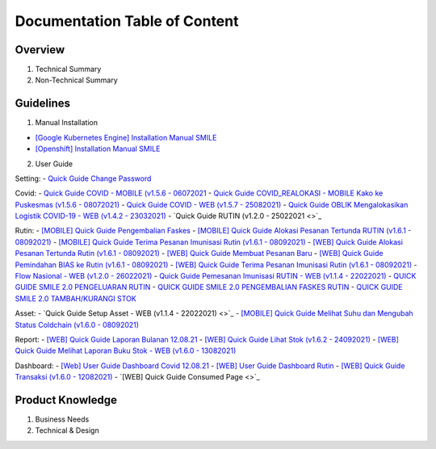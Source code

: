 Documentation Table of Content
=====

.. _installation:

Overview
------------

1. Technical Summary
2. Non-Technical Summary

Guidelines
----------------

1. Manual Installation

- `[Google Kubernetes Engine] Installation Manual SMILE <https://docs.google.com/document/d/1dKxWuo63Lb0rZZ1MBMQQTc834hXWKfTTffBJXJxu5sg/edit?usp=sharing>`_
- `[Openshift] Installation Manual SMILE <https://docs.google.com/document/d/1wRFiIeDHXpn_lOMJY9Ff5b1YvMYxw_vY22IGz4wSs9s/edit?usp=sharing>`_

2. User Guide

Setting:
- `Quick Guide Change Password <https://docs.google.com/presentation/d/1xHPzlqHfQNAcgqKcIkR_8gAszCHmiS8L/edit?usp=sharing&ouid=106356420506402440718&rtpof=true&sd=true>`_

Covid:
- `Quick Guide COVID - MOBILE (v1.5.6 - 06072021 <https://docs.google.com/presentation/d/1MAeP3l2tMyeRsYbtBNoW7v_JwDWtARWU/edit?usp=sharing&ouid=106356420506402440718&rtpof=true&sd=true>`_ 
- `Quick Guide COVID_REALOKASI - MOBILE Kako ke Puskesmas (v1.5.6 - 08072021) <https://docs.google.com/presentation/d/1MAeP3l2tMyeRsYbtBNoW7v_JwDWtARWU/edit?usp=sharing&ouid=106356420506402440718&rtpof=true&sd=true>`_ 
- `Quick Guide COVID - WEB (v1.5.7 - 25082021) <https://docs.google.com/presentation/d/1cV5sjVYwntNQr43sDHwa9riGLDmknTbj/edit?usp=sharing&ouid=106356420506402440718&rtpof=true&sd=true>`_ 
- `Quick Guide OBLIK Mengalokasikan Logistik COVID-19 - WEB (v1.4.2 - 23032021) <https://docs.google.com/presentation/d/1tEUwqk1m618VJUo0GVVla3uhCzpm6rXl/edit?usp=sharing&ouid=106356420506402440718&rtpof=true&sd=true>`_ 
- `Quick Guide RUTIN (v1.2.0 - 25022021 <>`_ 

Rutin:
- `[MOBILE] Quick Guide Pengembalian Faskes <https://docs.google.com/presentation/d/1l7oNxDLLxawRHSIbrMCqTbks5OxH_0NE/edit?usp=sharing&ouid=106356420506402440718&rtpof=true&sd=true>`_ 
- `[MOBILE] Quick Guide Alokasi Pesanan Tertunda RUTIN (v1.6.1 - 08092021) <https://docs.google.com/presentation/d/1VgTSoxeVzAyf_rvUDMZCn_8qLch5NDoU/edit?usp=sharing&ouid=106356420506402440718&rtpof=true&sd=true>`_ 
- `[MOBILE] Quick Guide Terima Pesanan Imunisasi Rutin (v1.6.1 - 08092021) <https://docs.google.com/presentation/d/1HQGyyHwFFulMVi5psc6IR3jqK371qZPC/edit?usp=sharing&ouid=106356420506402440718&rtpof=true&sd=true>`_ 
- `[WEB] Quick Guide Alokasi Pesanan Tertunda Rutin (v1.6.1 - 08092021) <https://docs.google.com/presentation/d/1BHxTrWTMFOiw0CbNlEsLAYWcnTvqTE0M/edit?usp=sharing&ouid=106356420506402440718&rtpof=true&sd=true>`_ 
- `[WEB] Quick Guide Membuat Pesanan Baru <https://docs.google.com/presentation/d/1-JmbdygdFgYY0xrmtNhomdfTbmKTjc5y/edit?usp=sharing&ouid=106356420506402440718&rtpof=true&sd=true>`_ 
- `[WEB] Quick Guide Pemindahan BIAS ke Rutin (v1.6.1 - 08092021) <https://docs.google.com/presentation/d/15x8cmlEQ4DdZPgJ9Z8U_J_9G1ZO0uBtz/edit?usp=sharing&ouid=106356420506402440718&rtpof=true&sd=true>`_ 
- `[WEB] Quick Guide Terima Pesanan Imunisasi Rutin (v1.6.1 - 08092021) <https://docs.google.com/presentation/d/1jbCOHQG_FTJPagTGE2k5V6yibRT23gu3/edit?usp=sharing&ouid=106356420506402440718&rtpof=true&sd=true>`_ 
- `Flow Nasional - WEB (v1.2.0 - 26022021) <https://docs.google.com/document/d/12TWKkmT2n3GXUXTujKG9BU7CdgSnsqPG-BC0_ABxrAA/edit>`_ 
- `Quick Guide Pemesanan Imunisasi RUTIN - WEB (v1.1.4 - 22022021) <https://docs.google.com/document/d/188gNoebS--ss0MOlT6Q1iHJaHa51vCjLnJriBZkWwVg/edit>`_ 
- `QUICK GUIDE SMILE 2.0 PENGELUARAN RUTIN <https://docs.google.com/presentation/d/1-8yEEJIzumXuNJ4Dac4IsUTWJLjqXSL0VicZN9Ifm6Y/edit#slide=id.geed3ebc9cb_0_99>`_ 
- `QUICK GUIDE SMILE 2.0 PENGEMBALIAN FASKES RUTIN <https://docs.google.com/presentation/d/1CyXwr3wHFEo6NVdqoIBu1XmVlqwtbn9jF2P1ssNn2Mc/edit#slide=id.geedb2677e6_0_103>`_ 
- `QUICK GUIDE SMILE 2.0 TAMBAH/KURANGI STOK <https://docs.google.com/presentation/d/1iN76C78Dc1EkpdxbAn2bNmut1PvXB6FQOGoLfPzOrTA/edit#slide=id.geed7668430_0_154>`_ 

Asset: 
- `Quick Guide Setup Asset - WEB (v1.1.4 - 22022021) <>`_ 
- `[MOBILE] Quick Guide Melihat Suhu dan Mengubah Status Coldchain (v1.6.0 - 08092021) <https://docs.google.com/document/d/1ioW0H0I2K79jNjcKXX5ZNDMJ4QgiI6oyA0NYpBhyZXo/edit>`_ 

Report:
- `[WEB] Quick Guide Laporan Bulanan 12.08.21 <https://docs.google.com/document/d/1Hd0fvgma5Vr8djDLih6FdkaRHcEUc_Ud/edit#>`_ 
- `[WEB] Quick Guide Lihat Stok (v1.6.2 - 24092021) <https://docs.google.com/presentation/d/1uEALwCQx89kGVlZT-uvthPUipe18dp3P/edit#slide=id.p1>`_ 
- `[WEB] Quick Guide Melihat Laporan Buku Stok - WEB (v1.6.0 - 13082021) <https://docs.google.com/presentation/d/1Lj3Nf0x3XoQtcJEqtDYDhOJq7A32E5Ih/edit#slide=id.p1>`_ 

Dashboard:
- `[Web] User Guide Dashboard Covid 12.08.21 <https://docs.google.com/document/d/1DadIwrF-LYMfYYt3CAVZ3xWaVPx3EjWi/edit#>`_ 
- `[WEB] User Guide Dashboard Rutin <https://docs.google.com/document/d/1GNT3R4WAM5GiqwvRMu3v1SwDBlT3LJC1/edit#>`_ 
- `[WEB] Quick Guide Transaksi (v1.6.0 - 12082021) <https://docs.google.com/presentation/d/1n79_EQQF7kQTn6NNsDidBwO6CAdrP39s/edit#slide=id.p1>`_ 
- `[WEB] Quick Guide Consumed Page <>`_ 

Product Knowledge
----------------

1. Business Needs
2. Technical & Design
